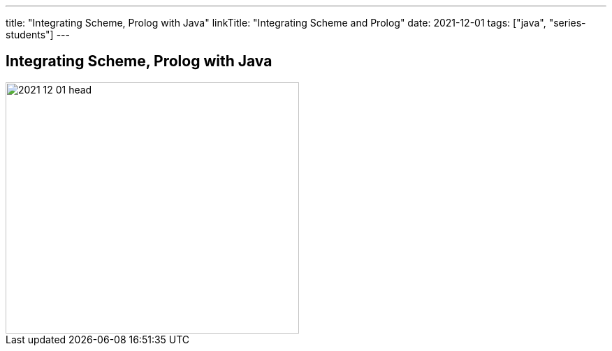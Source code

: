 ---
title: "Integrating Scheme, Prolog with Java"
linkTitle: "Integrating Scheme and Prolog"
date: 2021-12-01
tags: ["java", "series-students"]
---

== Integrating Scheme, Prolog with Java
:author: Marcel Baumann
:email: <marcel.baumann@tangly.net>
:homepage: https://www.tangly.net/
:company: https://www.tangly.net/[tangly llc]
:copyright: CC-BY-SA 4.0

image::2021-12-01-head.png[width=420, height=360, role=left]

